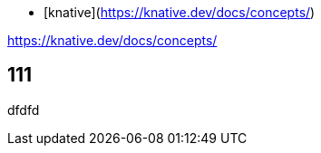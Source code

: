 

- [knative](https://knative.dev/docs/concepts/)


https://knative.dev/docs/concepts/




## 111


dfdfd



